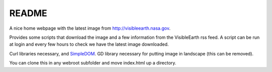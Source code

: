 
README
======

A nice home webpage with the latest image from
`<http://visibleearth.nasa.gov>`__.

Provides some scripts that download the image and a few
information from the VisibleEarth rss feed.
A script can be run at login and every few hours to check
we have the latest image downloaded.

Curl libraries necessary, and `SimpleDOM <https://simplehtmldom.sourceforge.io/>`__.
GD library necessary for putting image in landscape
(this can be removed).

You can clone this in any webroot subfolder and move index.html up a directory.
